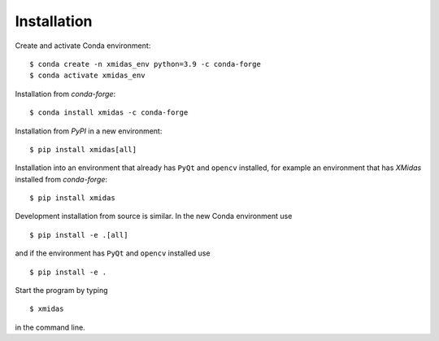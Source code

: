 ============
Installation
============

Create and activate Conda environment::

    $ conda create -n xmidas_env python=3.9 -c conda-forge
    $ conda activate xmidas_env

Installation from *conda-forge*::

    $ conda install xmidas -c conda-forge

Installation from *PyPI* in a new environment::

    $ pip install xmidas[all]

Installation into an environment that already has ``PyQt`` and ``opencv`` installed,
for example an environment that has *XMidas* installed from *conda-forge*::

    $ pip install xmidas

Development installation from source is similar. In the new Conda environment use ::

    $ pip install -e .[all]

and if the environment has ``PyQt`` and ``opencv`` installed use ::

    $ pip install -e .

Start the program by typing ::

    $ xmidas

in the command line.
